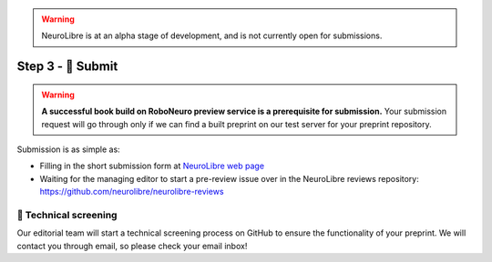 .. warning:: NeuroLibre is at an alpha stage of development, and is not currently open for submissions.

Step 3 - 💌 Submit
==================

.. warning:: **A successful book build on RoboNeuro preview service is a prerequisite for submission.**
  Your submission request will go through only if we can find a built preprint on our test server for your preprint repository.

Submission is as simple as:

- Filling in the short submission form at `NeuroLibre web page <https://neurolibre.herokuapp.com>`_
- Waiting for the managing editor to start a pre-review issue over in the NeuroLibre reviews repository: https://github.com/neurolibre/neurolibre-reviews

🔎 Technical screening
::::::::::::::::::::::

Our editorial team will start a technical screening process on GitHub to ensure the functionality of your preprint.
We will contact you through email, so please check your email inbox!
